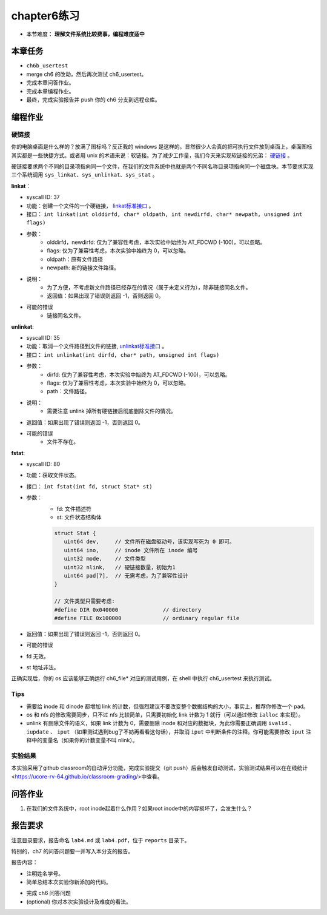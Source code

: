 chapter6练习
================================================

- 本节难度： **理解文件系统比较费事，编程难度适中** 

本章任务
-----------------------------------------------
- ``ch6b_usertest``  
- merge ch6 的改动，然后再次测试 ch6_usertest。
- 完成本章问答作业。
- 完成本章编程作业。
- 最终，完成实验报告并 push 你的 ch6 分支到远程仓库。

编程作业
-------------------------------------------------

硬链接
++++++++++++++++++++++++++++++++++++++++++++++++++

你的电脑桌面是什么样的？放满了图标吗？反正我的 windows 是这样的。显然很少人会真的把可执行文件放到桌面上，桌面图标其实都是一些快捷方式。或者用 unix 的术语来说：软链接。为了减少工作量，我们今天来实现软链接的兄弟： `硬链接 <https://en.wikipedia.org/wiki/Hard_link>`_ 。

硬链接要求两个不同的目录项指向同一个文件，在我们的文件系统中也就是两个不同名称目录项指向同一个磁盘块。本节要求实现三个系统调用 ``sys_linkat、sys_unlinkat、sys_stat`` 。
  
**linkat**：
 
- syscall ID: 37
- 功能：创建一个文件的一个硬链接， `linkat标准接口 <https://linux.die.net/man/2/linkat>`_ 。
- 接口： ``int linkat(int olddirfd, char* oldpath, int newdirfd, char* newpath, unsigned int flags)``
- 参数：
   - olddirfd，newdirfd: 仅为了兼容性考虑，本次实验中始终为 AT_FDCWD (-100)，可以忽略。
   - flags: 仅为了兼容性考虑，本次实验中始终为 0，可以忽略。
   - oldpath：原有文件路径
   - newpath: 新的链接文件路径。
- 说明：
   - 为了方便，不考虑新文件路径已经存在的情况（属于未定义行为），除非链接同名文件。
   - 返回值：如果出现了错误则返回 -1，否则返回 0。
- 可能的错误
   - 链接同名文件。

**unlinkat**:

- syscall ID: 35
- 功能：取消一个文件路径到文件的链接, `unlinkat标准接口 <https://linux.die.net/man/2/unlinkat>`_ 。
- 接口： ``int unlinkat(int dirfd, char* path, unsigned int flags)``
- 参数：
   - dirfd: 仅为了兼容性考虑，本次实验中始终为 AT_FDCWD (-100)，可以忽略。
   - flags: 仅为了兼容性考虑，本次实验中始终为 0，可以忽略。
   - path：文件路径。
- 说明：
   - 需要注意 unlink 掉所有硬链接后彻底删除文件的情况。
- 返回值：如果出现了错误则返回 -1，否则返回 0。
- 可能的错误
   - 文件不存在。

**fstat**:

- syscall ID: 80
- 功能：获取文件状态。
- 接口： ``int fstat(int fd, struct Stat* st)``
- 参数：
   - fd: 文件描述符
   - st: 文件状态结构体

   .. code-block:: c

      struct Stat {
         uint64 dev,     // 文件所在磁盘驱动号，该实现写死为 0 即可。
         uint64 ino,     // inode 文件所在 inode 编号
         uint32 mode,    // 文件类型
         uint32 nlink,   // 硬链接数量，初始为1
         uint64 pad[7],  // 无需考虑，为了兼容性设计
      }

      // 文件类型只需要考虑:
      #define DIR 0x040000		// directory
      #define FILE 0x100000		// ordinary regular file
        
- 返回值：如果出现了错误则返回 -1，否则返回 0。
- 可能的错误
- fd 无效。
- st 地址非法。

正确实现后，你的 os 应该能够正确运行 ch6_file* 对应的测试用例，在 shell 中执行 ch6_usertest 来执行测试。

Tips
++++++++++++++++++++++++++++++++++++++++++++++++++++++++

- 需要给 inode 和 dinode 都增加 link 的计数，但强烈建议不要改变整个数据结构的大小，事实上，推荐你修改一个 pad。
- os 和 nfs 的修改需要同步，只不过 nfs 比较简单，只需要初始化 link 计数为 1 就行（可以通过修改 ``ialloc`` 来实现）。
- unlink 有删除文件的语义，如果 link 计数为 0，需要删除 inode 和对应的数据块，为此你需要正确调用 ``ivalid`` 、 ``iupdate`` 、 ``iput`` （如果测试遇到bug了不妨再看看这句话），并取消 ``iput`` 中判断条件的注释。你可能需要修改 ``iput`` 注释中的变量名（如果你的计数变量不叫 nlink）。

实验结果
+++++++++++++++++++++++++++++++++++++++++

本实验采用了github classroom的自动评分功能，完成实验提交（git push）后会触发自动测试，实验测试结果可以在在线统计<https://ucore-rv-64.github.io/classroom-grading/>中查看。

问答作业
----------------------------------------------------------

1. 在我们的文件系统中，root inode起着什么作用？如果root inode中的内容损坏了，会发生什么？

报告要求
-----------------------------------------------------------

注意目录要求，报告命名 ``lab4.md`` 或 ``lab4.pdf``，位于 ``reports`` 目录下。

特别的，ch7 的问答问题要一并写入本分支的报告。

报告内容：

- 注明姓名学号。
- 简单总结本次实验你新添加的代码。
* 完成 ch6 问答问题
* (optional) 你对本次实验设计及难度的看法。

